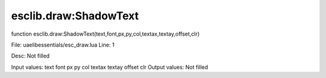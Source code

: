 
esclib.draw:ShadowText
==========

function esclib.draw:ShadowText(text,font,px,py,col,textax,textay,offset,clr)

File: ua\elib\essentials/esc_draw.lua
Line: 1

Desc: Not filled

Input values: text font px py col textax textay offset clr
Output values: Not filled

